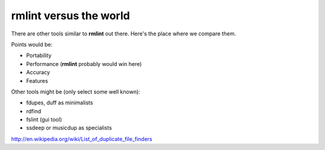 **rmlint** versus the world
===========================

There are other tools similar to **rmlint** out there. 
Here's the place where we compare them.

.. todo:: Write this.

Points would be:

- Portability
- Performance (**rmlint** probably would win here)
- Accuracy
- Features


Other tools might be (only select some well known):

- fdupes, duff as minimalists
- rdfind
- fslint (gui tool)
- ssdeep or musicdup as specialists

http://en.wikipedia.org/wiki/List_of_duplicate_file_finders
